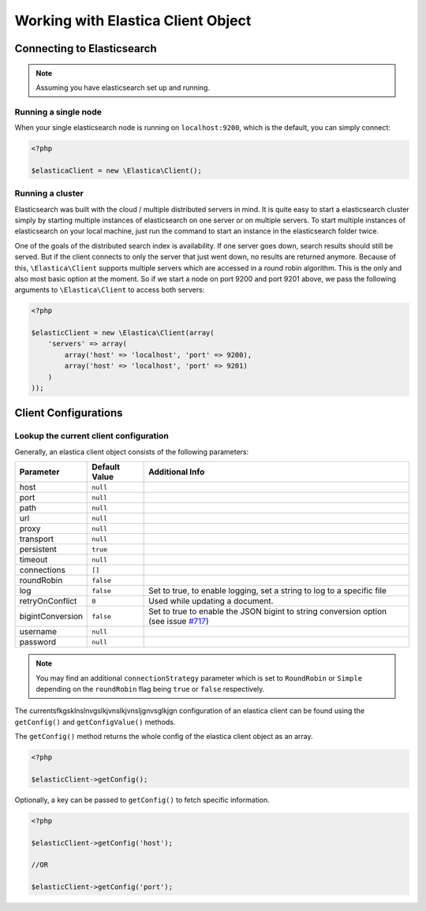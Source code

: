 .. index::
	single: Working with Elastica Client Object

Working with Elastica Client Object
===================================

Connecting to Elasticsearch
---------------------------

.. note::

	Assuming you have elasticsearch set up and running.

Running a single node
~~~~~~~~~~~~~~~~~~~~~

When your single elasticsearch node is running on ``localhost:9200``, which is the default, you can simply connect:

.. code-block:: php

	<?php

	$elasticaClient = new \Elastica\Client();

Running a cluster
~~~~~~~~~~~~~~~~~

Elasticsearch was built with the cloud / multiple distributed servers in mind. It is quite easy to start a elasticsearch cluster simply by starting multiple instances of elasticsearch on one server or on multiple servers. To start multiple instances of elasticsearch on your local machine, just run the command to start an instance in the elasticsearch folder twice.

One of the goals of the distributed search index is availability. If one server goes down, search results should still be served. But if the client connects to only the server that just went down, no results are returned anymore. Because of this, ``\Elastica\Client`` supports multiple servers which are accessed in a round robin algorithm. This is the only and also most basic option at the moment. So if we start a node on port 9200 and port 9201 above, we pass the following arguments to ``\Elastica\Client`` to access both servers:

.. code-block:: php

	<?php

	$elasticClient = new \Elastica\Client(array(
	    'servers' => array(
	        array('host' => 'localhost', 'port' => 9200),
	        array('host' => 'localhost', 'port' => 9201)
	    )
	));

Client Configurations
---------------------

Lookup the current client configuration
~~~~~~~~~~~~~~~~~~~~~~~~~~~~~~~~~~~~~~~

Generally, an elastica client object consists of the following parameters:

================ ============= ===============
Parameter        Default Value Additional Info
================ ============= ===============
host             ``null``
port             ``null``
path             ``null``
url              ``null``
proxy            ``null``
transport        ``null``
persistent       ``true``
timeout          ``null``
connections      ``[]``
roundRobin       ``false``
log              ``false``     Set to true, to enable logging, set a string to log to a specific file
retryOnConflict  ``0``         Used while updating a document.
bigintConversion ``false``     Set to true to enable the JSON bigint to string conversion option (see issue `#717 <https://github.com/ruflin/Elastica/issues/717>`_)
username         ``null``
password         ``null``
================ ============= ===============

.. note::

	You may find an additional ``connectionStrategy`` parameter which is set to ``RoundRobin`` or ``Simple`` depending on the ``roundRobin`` flag being ``true`` or ``false`` respectively.

The currentsfkgsklnslnvgslkjvnslkjvnsljgnvsglkjgn configuration of an elastica client can be found using the ``getConfig()`` and ``getConfigValue()`` methods.

The ``getConfig()`` method returns the whole config of the elastica client object as an array.

.. code-block:: php

	<?php

	$elasticClient->getConfig();

Optionally, a key can be passed to ``getConfig()`` to fetch specific information.

.. code-block:: php

	<?php

	$elasticClient->getConfig('host');

	//OR

	$elasticClient->getConfig('port');



